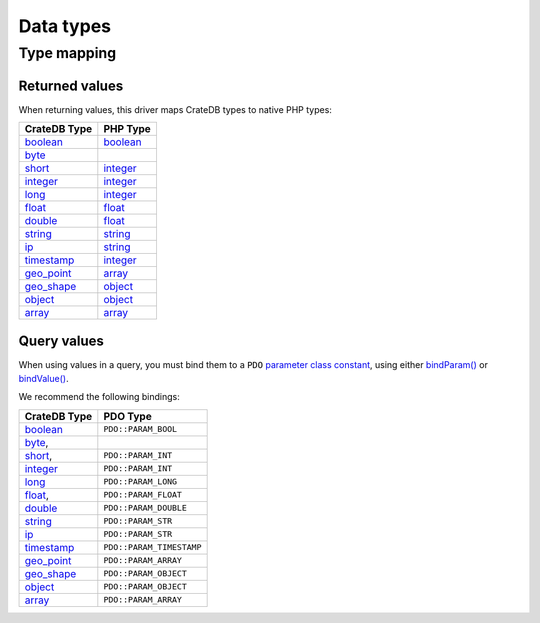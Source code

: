 .. _data-types:

==========
Data types
==========

.. _type-map:

Type mapping
============

Returned values
---------------

When returning values, this driver maps CrateDB types to native PHP types:

============= ===========
CrateDB Type  PHP Type
============= ===========
`boolean`__   `boolean`__
`byte`__
`short`__     `integer`__
`integer`__   `integer`__
`long`__      `integer`__
`float`__     `float`__
`double`__    `float`__
`string`__    `string`__
`ip`__        `string`__
`timestamp`__ `integer`__
`geo_point`__ `array`__
`geo_shape`__ `object`__
`object`__    `object`__
`array`__     `array`__
============= ===========

Query values
------------

When using values in a query, you must bind them to a ``PDO`` `parameter class
constant`_, using either `bindParam()`_ or `bindValue()`_.

We recommend the following bindings:

============= ========================
CrateDB Type  PDO Type
============= ========================
`boolean`__   ``PDO::PARAM_BOOL``
`byte`__,
`short`__,    ``PDO::PARAM_INT``
`integer`__   ``PDO::PARAM_INT``
`long`__      ``PDO::PARAM_LONG``
`float`__,    ``PDO::PARAM_FLOAT``
`double`__    ``PDO::PARAM_DOUBLE``
`string`__    ``PDO::PARAM_STR``
`ip`__        ``PDO::PARAM_STR``
`timestamp`__ ``PDO::PARAM_TIMESTAMP``
`geo_point`__ ``PDO::PARAM_ARRAY``
`geo_shape`__ ``PDO::PARAM_OBJECT``
`object`__    ``PDO::PARAM_OBJECT``
`array`__     ``PDO::PARAM_ARRAY``
============= ========================

__ https://crate.io/docs/crate/reference/en/latest/general/ddl/data-types.html#boolean
__ https://www.php.net/manual/en/language.types.boolean.php
__ https://crate.io/docs/crate/reference/en/latest/general/ddl/data-types.html#numeric-data
__ https://crate.io/docs/crate/reference/en/latest/general/ddl/data-types.html#numeric-data
__ https://www.php.net/manual/en/language.types.integer.php
__ https://crate.io/docs/crate/reference/en/latest/general/ddl/data-types.html#numeric-data
__ https://www.php.net/manual/en/language.types.integer.php
__ https://crate.io/docs/crate/reference/en/latest/general/ddl/data-types.html#numeric-data
__ https://www.php.net/manual/en/language.types.integer.php
__ https://crate.io/docs/crate/reference/en/latest/general/ddl/data-types.html#numeric-data
__ https://www.php.net/manual/en/language.types.float.php
__ https://crate.io/docs/crate/reference/en/latest/general/ddl/data-types.html#numeric-data
__ https://www.php.net/manual/en/language.types.float.php
__ https://crate.io/docs/crate/reference/en/latest/general/ddl/data-types.html#character-data
__ https://www.php.net/manual/en/language.types.string.php
__ https://crate.io/docs/crate/reference/en/latest/general/ddl/data-types.html#ip
__ https://www.php.net/manual/en/language.types.string.php
__ https://crate.io/docs/crate/reference/en/latest/general/ddl/data-types.html#dates-and-times
__ https://www.php.net/manual/en/language.types.integer.php
__ https://crate.io/docs/crate/reference/en/latest/general/ddl/data-types.html#geo-point
__ https://www.php.net/manual/en/language.types.array.php
__ https://crate.io/docs/crate/reference/en/latest/general/ddl/data-types.html#geo-shape
__ https://www.php.net/manual/en/language.types.object.php
__ https://crate.io/docs/crate/reference/en/latest/general/ddl/data-types.html#object
__ https://www.php.net/manual/en/language.types.object.php
__ https://crate.io/docs/crate/reference/en/latest/general/ddl/data-types.html#array
__ https://www.php.net/manual/en/language.types.array.php

__ https://crate.io/docs/crate/reference/en/latest/general/ddl/data-types.html#boolean
__ https://crate.io/docs/crate/reference/en/latest/general/ddl/data-types.html#numeric-data
__ https://crate.io/docs/crate/reference/en/latest/general/ddl/data-types.html#numeric-data
__ https://crate.io/docs/crate/reference/en/latest/general/ddl/data-types.html#numeric-data
__ https://crate.io/docs/crate/reference/en/latest/general/ddl/data-types.html#numeric-data
__ https://crate.io/docs/crate/reference/en/latest/general/ddl/data-types.html#numeric-data
__ https://crate.io/docs/crate/reference/en/latest/general/ddl/data-types.html#numeric-data
__ https://crate.io/docs/crate/reference/en/latest/general/ddl/data-types.html#character-data
__ https://crate.io/docs/crate/reference/en/latest/general/ddl/data-types.html#ip
__ https://crate.io/docs/crate/reference/en/latest/general/ddl/data-types.html#dates-and-times
__ https://crate.io/docs/crate/reference/en/latest/general/ddl/data-types.html#geo-point
__ https://crate.io/docs/crate/reference/en/latest/general/ddl/data-types.html#geo-shape
__ https://crate.io/docs/crate/reference/en/latest/general/ddl/data-types.html#object
__ https://crate.io/docs/crate/reference/en/latest/general/ddl/data-types.html#array

.. _bindParam(): https://www.php.net/manual/en/pdostatement.bindparam.php
.. _bindValue(): https://www.php.net/manual/en/pdostatement.bindvalue.php
.. _parameter class constant: https://www.php.net/manual/en/pdo.constants.php
